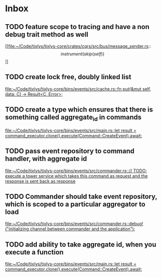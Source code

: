 * Inbox
** TODO feature scope to tracing and have a non debug trait method as well

[[file:~/Code/tixlys/tixlys-core/crates/cqrs/src/bus/message_sender.rs::\[instrument(skip(self))\]]]
** TODO create lock free, doubly linked list

[[file:~/Code/tixlys/tixlys-core/bins/events/src/cache.rs::fn put(&mut self, data: C) -> Result<C, Error>;]]
** TODO create a type which ensures that there is something called aggregate_id in commands

[[file:~/Code/tixlys/tixlys-core/bins/events/src/main.rs::let result = command_executor.clone().execute(Command::CreateEvent).await;]]
** TODO pass event repository to command handler, with aggregate id

[[file:~/Code/tixlys/tixlys-core/bins/events/src/commander.rs::// TODO: execute a tower service which takes this command as request and the response is sent back as response]]
** TODO Commander should take event repository, which is scoped to a particular aggregator to load

[[file:~/Code/tixlys/tixlys-core/bins/events/src/commander.rs::debug!("initializing channel between commander and the application");]]
** TODO add ability to take aggregate id, when you execute a function

[[file:~/Code/tixlys/tixlys-core/bins/events/src/main.rs::let result = command_executor.clone().execute(Command::CreateEvent).await;]]
